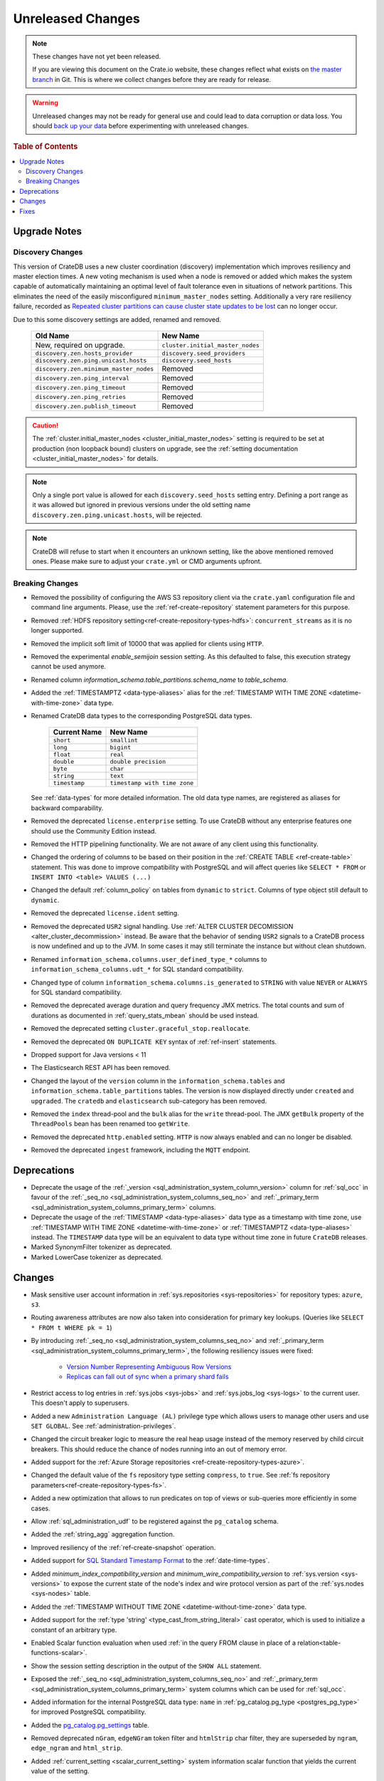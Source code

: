 ==================
Unreleased Changes
==================

.. NOTE::

    These changes have not yet been released.

    If you are viewing this document on the Crate.io website, these changes
    reflect what exists on `the master branch`_ in Git. This is where we
    collect changes before they are ready for release.

.. WARNING::

    Unreleased changes may not be ready for general use and could lead to data
    corruption or data loss. You should `back up your data`_ before
    experimenting with unreleased changes.

.. _the master branch: https://github.com/crate/crate
.. _back up your data: https://crate.io/a/backing-up-and-restoring-crate/

.. DEVELOPER README
.. ================

.. Changes should be recorded here as you are developing CrateDB. When a new
.. release is being cut, changes will be moved to the appropriate release notes
.. file.

.. When resetting this file during a release, leave the headers in place, but
.. add a single paragraph to each section with the word "None".

.. Always cluster items into bigger topics. Link to the documentation whenever feasible.
.. Remember to give the right level of information: Users should understand
.. the impact of the change without going into the depth of tech.

.. rubric:: Table of Contents

.. contents::
   :local:

Upgrade Notes
=============

Discovery Changes
-----------------

This version of CrateDB uses a new cluster coordination (discovery)
implementation which improves resiliency and master election times.
A new voting mechanism is used when a node is removed or added which makes the
system capable of automatically maintaining an optimal level of fault
tolerance even in situations of network partitions.
This eliminates the need of the easily misconfigured ``minimum_master_nodes``
setting.
Additionally a very rare resiliency failure, recorded as `Repeated cluster
partitions can cause cluster state updates to be lost
<https://crate.io/docs/crate/guide/en/latest/architecture/resilience.html#repeated-cluster-partitions-can-cause-lost-cluster-updates>`_
can no longer occur.

Due to this some discovery settings are added, renamed and removed.

   +----------------------------------------+----------------------------------+
   | Old Name                               | New Name                         |
   +========================================+==================================+
   | New, required on upgrade.              | ``cluster.initial_master_nodes`` |
   +----------------------------------------+----------------------------------+
   | ``discovery.zen.hosts_provider``       | ``discovery.seed_providers``     |
   +----------------------------------------+----------------------------------+
   | ``discovery.zen.ping.unicast.hosts``   | ``discovery.seed_hosts``         |
   +----------------------------------------+----------------------------------+
   | ``discovery.zen.minimum_master_nodes`` | Removed                          |
   +----------------------------------------+----------------------------------+
   | ``discovery.zen.ping_interval``        | Removed                          |
   +----------------------------------------+----------------------------------+
   | ``discovery.zen.ping_timeout``         | Removed                          |
   +----------------------------------------+----------------------------------+
   | ``discovery.zen.ping_retries``         | Removed                          |
   +----------------------------------------+----------------------------------+
   | ``discovery.zen.publish_timeout``      | Removed                          |
   +----------------------------------------+----------------------------------+

.. CAUTION::

   The :ref:`cluster.initial_master_nodes <cluster_initial_master_nodes>`
   setting is required to be set at production (non loopback bound) clusters on
   upgrade, see the :ref:`setting documentation <cluster_initial_master_nodes>`
   for details.

.. NOTE::

   Only a single port value is allowed for each ``discovery.seed_hosts`` setting
   entry. Defining a port range as it was allowed but ignored in previous
   versions under the old setting name ``discovery.zen.ping.unicast.hosts``,
   will be rejected.

.. NOTE::

   CrateDB will refuse to start when it encounters an unknown setting, like the
   above mentioned removed ones. Please make sure to adjust your ``crate.yml``
   or CMD arguments upfront.


Breaking Changes
----------------

- Removed the possibility of configuring the AWS S3 repository client via the
  ``crate.yaml`` configuration file and command line arguments. Please, use
  the :ref:`ref-create-repository` statement parameters for this purpose.

- Removed :ref:`HDFS repository setting<ref-create-repository-types-hdfs>`:
  ``concurrent_streams`` as it is no longer supported.

- Removed the implicit soft limit of 10000 that was applied for clients using
  ``HTTP``.

- Removed the experimental `enable_semijoin` session setting. As this defaulted
  to false, this execution strategy cannot be used anymore.

- Renamed column `information_schema.table_partitions.schema_name` to
  `table_schema`.

- Added the :ref:`TIMESTAMPTZ <data-type-aliases>` alias for the
  :ref:`TIMESTAMP WITH TIME ZONE <datetime-with-time-zone>` data type.

- Renamed CrateDB data types to the corresponding PostgreSQL data types.

   +---------------+------------------------------+
   | Current Name  | New Name                     |
   +===============+==============================+
   | ``short``     | ``smallint``                 |
   +---------------+------------------------------+
   | ``long``      | ``bigint``                   |
   +---------------+------------------------------+
   | ``float``     | ``real``                     |
   +---------------+------------------------------+
   | ``double``    | ``double precision``         |
   +---------------+------------------------------+
   | ``byte``      | ``char``                     |
   +---------------+------------------------------+
   | ``string``    | ``text``                     |
   +---------------+------------------------------+
   | ``timestamp`` | ``timestamp with time zone`` |
   +---------------+------------------------------+

  See :ref:`data-types` for more detailed information. The old data type names,
  are registered as aliases for backward comparability.

- Removed the deprecated ``license.enterprise`` setting. To use CrateDB without
  any enterprise features one should use the Community Edition instead.

- Removed the HTTP pipelining functionality. We are not aware of any client
  using this functionality.

- Changed the ordering of columns to be based on their position in the
  :ref:`CREATE TABLE <ref-create-table>` statement. This was done to improve
  compatibility with PostgreSQL and will affect queries like ``SELECT * FROM``
  or ``INSERT INTO <table> VALUES (...)``

- Changed the default :ref:`column_policy` on tables from ``dynamic`` to
  ``strict``. Columns of type object still default to ``dynamic``.

- Removed the deprecated ``license.ident`` setting.

- Removed the deprecated ``USR2`` signal handling. Use :ref:`ALTER CLUSTER
  DECOMISSION <alter_cluster_decommission>` instead. Be aware that the
  behavior of sending ``USR2`` signals to a CrateDB process is now undefined
  and up to the JVM. In some cases it may still terminate the instance but
  without clean shutdown.

- Renamed ``information_schema.columns.user_defined_type_*`` columns to
  ``information_schema_columns.udt_*`` for SQL standard compatibility.

- Changed type of column ``information_schema.columns.is_generated`` to ``STRING``
  with value ``NEVER`` or ``ALWAYS`` for SQL standard compatibility.

- Removed the deprecated average duration and query frequency JMX metrics. The
  total counts and sum of durations as documented in :ref:`query_stats_mbean`
  should be used instead.

- Removed the deprecated setting ``cluster.graceful_stop.reallocate``.

- Removed the deprecated ``ON DUPLICATE KEY`` syntax of :ref:`ref-insert`
  statements.

- Dropped support for Java versions < 11

- The Elasticsearch REST API has been removed.

- Changed the layout of the ``version`` column in the
  ``information_schema.tables`` and ``information_schema.table_partitions``
  tables. The version is now displayed directly under ``created`` and
  ``upgraded``. The ``cratedb`` and ``elasticsearch`` sub-category has been
  removed.

- Removed the ``index`` thread-pool and the ``bulk`` alias for the ``write``
  thread-pool. The JMX ``getBulk`` property of the ``ThreadPools`` bean has
  been renamed too ``getWrite``.

- Removed the deprecated ``http.enabled`` setting. ``HTTP`` is now always
  enabled and can no longer be disabled.

- Removed the deprecated ``ingest`` framework, including the ``MQTT`` endpoint.


Deprecations
============

- Deprecate the usage of the :ref:`_version 
  <sql_administration_system_column_version>` column for :ref:`sql_occ` in
  favour of the :ref:`_seq_no <sql_administration_system_columns_seq_no>` and
  :ref:`_primary_term <sql_administration_system_columns_primary_term>`
  columns.

- Deprecate the usage of the :ref:`TIMESTAMP <data-type-aliases>` data type as
  a timestamp with time zone, use
  :ref:`TIMESTAMP WITH TIME ZONE <datetime-with-time-zone>` or
  :ref:`TIMESTAMPTZ <data-type-aliases>` instead. The ``TIMESTAMP`` data type
  will be an equivalent to data type without time zone in future ``CrateDB``
  releases.

- Marked SynonymFilter tokenizer as deprecated.

- Marked LowerCase tokenizer as deprecated.

Changes
=======

- Mask sensitive user account information in
  :ref:`sys.repositories <sys-repositories>` for repository types:
  ``azure``, ``s3``.

- Routing awareness attributes are now also taken into consideration for
  primary key lookups. (Queries like ``SELECT * FROM t WHERE pk = 1``)

- By introducing :ref:`_seq_no <sql_administration_system_columns_seq_no>` and
  :ref:`_primary_term <sql_administration_system_columns_primary_term>`, the
  following resiliency issues were fixed:

   - `Version Number Representing Ambiguous Row Versions
     <https://crate.io/docs/crate/guide/en/latest/architecture/resilience.html#version-number-representing-ambiguous-row-versions>`_

   - `Replicas can fall out of sync when a primary shard fails
     <https://crate.io/docs/crate/guide/en/latest/architecture/resilience.html#replicas-can-fall-out-of-sync-when-a-primary-shard-fails>`_

- Restrict access to log entries in :ref:`sys.jobs <sys-jobs>` and
  :ref:`sys.jobs_log <sys-logs>` to the current user.
  This doesn't apply to superusers.

- Added a new ``Administration Language (AL)`` privilege type which allows
  users to manage other users and use ``SET GLOBAL``. See
  :ref:`administration-privileges`.

- Changed the circuit breaker logic to measure the real heap usage instead of
  the memory reserved by child circuit breakers. This should reduce the chance
  of nodes running into an out of memory error.

- Added support for the
  :ref:`Azure Storage repositories <ref-create-repository-types-azure>`.

- Changed the default value of the ``fs`` repository type setting
  ``compress``, to ``true``. See
  :ref:`fs repository parameters<ref-create-repository-types-fs>`.

- Added a new optimization that allows to run predicates on top of views or
  sub-queries more efficiently in some cases.

- Allow :ref:`sql_administration_udf` to be registered against the
  ``pg_catalog`` schema.

- Added the :ref:`string_agg` aggregation function.

- Improved resiliency of the :ref:`ref-create-snapshot` operation.

- Added support for `SQL Standard Timestamp Format
  <https://crate.io/docs/sql-99/en/latest/chapters/08.html#timestamp-literal>`_
  to the :ref:`date-time-types`.

- Added `minimum_index_compatibility_version` and
  `minimum_wire_compatibility_version` to  :ref:`sys.version <sys-versions>`
  to expose the current state of the node's index and wire protocol version
  as part of the :ref:`sys.nodes <sys-nodes>` table.

- Added the :ref:`TIMESTAMP WITHOUT TIME ZONE <datetime-without-time-zone>` data
  type.

- Added support for the :ref:`type 'string' <type_cast_from_string_literal>`
  cast operator, which is used to initialize a constant of an arbitrary type.

- Enabled Scalar function evaluation when used :ref:`in the query FROM
  clause in place of a relation<table-functions-scalar>`.

- Show the session setting description in the output of the ``SHOW ALL``
  statement.

- Exposed the :ref:`_seq_no <sql_administration_system_columns_seq_no>` and
  :ref:`_primary_term <sql_administration_system_columns_primary_term>` system
  columns which can be used for :ref:`sql_occ`.

- Added information for the internal PostgreSQL data type: ``name`` in
  :ref:`pg_catalog.pg_type <postgres_pg_type>` for improved PostgreSQL
  compatibility.

- Added the `pg_catalog.pg_settings <pgsql_pg_settings>`_ table.

- Removed deprecated ``nGram``, ``edgeNGram`` token filter and ``htmlStrip``
  char filter, they are superseded by ``ngram``, ``edge_ngram`` and
  ``html_strip``.

- Added :ref:`current_setting <scalar_current_setting>` system information
  scalar function that yields the current value of the setting.

- Added support for the ``PARTITION BY`` clause in :ref:`window-functions`.

- Upgraded to Lucene 8.0.0, and as part of this the BM25 scoring has changed.
  The order of the scores remain the same, but the values of the scores differ.
  Fulltext queries including ``_score`` filters may behave slightly different.

- Added :ref:`quote_ident <scalar-quote-ident>` scalar string function that
  quotes a string if it is needed.

- Added missing Postgresql type mapping for the ``array(ip)`` collection type.

- Added a new ``_docid`` :ref:`system column
  <sql_administration_system_columns>`.

- Added :ref:`trim <scalar-trim>` scalar string function that trims
  the (leading, trailing or both) set of characters from an input string.

- Added :ref:`string_to_array <scalar-string-to-array>` scalar array function
  that splits an input string into an array of string elements using a
  separator and a null-string.

- Added support for subscript expressions on an object column of a sub-relation.
  Examples: ``select a['b'] from (select a from t1)`` or ``select a['b'] from
  my_view`` where ``my_view`` is defined as ``select a from t1``.

- Added support for :ref:`sql_escape_string_literals`.

Fixes
=====

- Fixed function resolution for function :ref:`scalar_current_schema` when the schema prefix
  ``pg_catalog`` is included.
